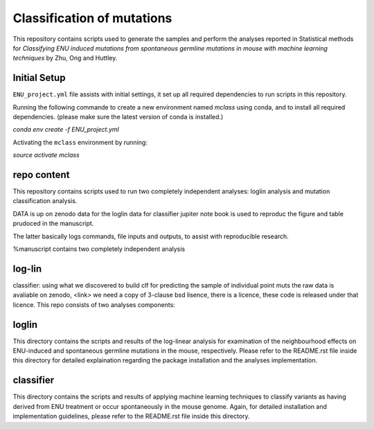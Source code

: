 ###########################
Classification of mutations
###########################

This repository contains scripts used to generate the samples and perform the analyses reported in Statistical methods for *Classifying ENU induced mutations from spontaneous germline mutations in mouse with machine learning techniques* by Zhu, Ong and Huttley. 

*************
Initial Setup
*************

``ENU_project.yml`` file assists with initial settings, it set up all required dependencies to run scripts in this repository.

Running the following commande to create a new environment named `mclass` using conda, and to install all required dependencies. (please make sure the latest version of conda is installed.)

`conda env create -f ENU_project.yml`

Activating the ``mclass`` environment by running:

`source activate mclass`

*************
repo content
*************
This repository contains scripts used to run two completely independent analyses: loglin analysis and mutation classification analysis. 

DATA is up on zenodo
data for the loglin
data for classifier
jupiter note book is used to reproduc the figure and table prudoced in the manuscript.






The latter basically logs commands, file inputs and outputs, to assist with reproducible research.

%manuscript contains two completely independent analysis

*******
log-lin
*******

classifier: using what we discovered to build clf for predicting the sample of individual point muts
the raw data is avaliable on zenodo, <\link>
we need a copy of 3-clause bsd lisence, there is a licence, these code is released under that licence.
This repo consists of two analyses components: 

*******
loglin
*******

This directory contains the scripts and results of the log-linear analysis for examination of the neighbourhood effects on ENU-induced and spontaneous germline mutations in the mouse, respectively. Please refer to the README.rst file inside this directory for detailed explaination regarding the package installation and the analyses implementation.

**********
classifier
**********

This directory contains the scripts and results of applying machine learning techniques to classify variants as having derived from ENU treatment or occur spontaneously in the mouse genome. Again, for detailed installation and implementation guidelines, please refer to the README.rst file inside this directory.





